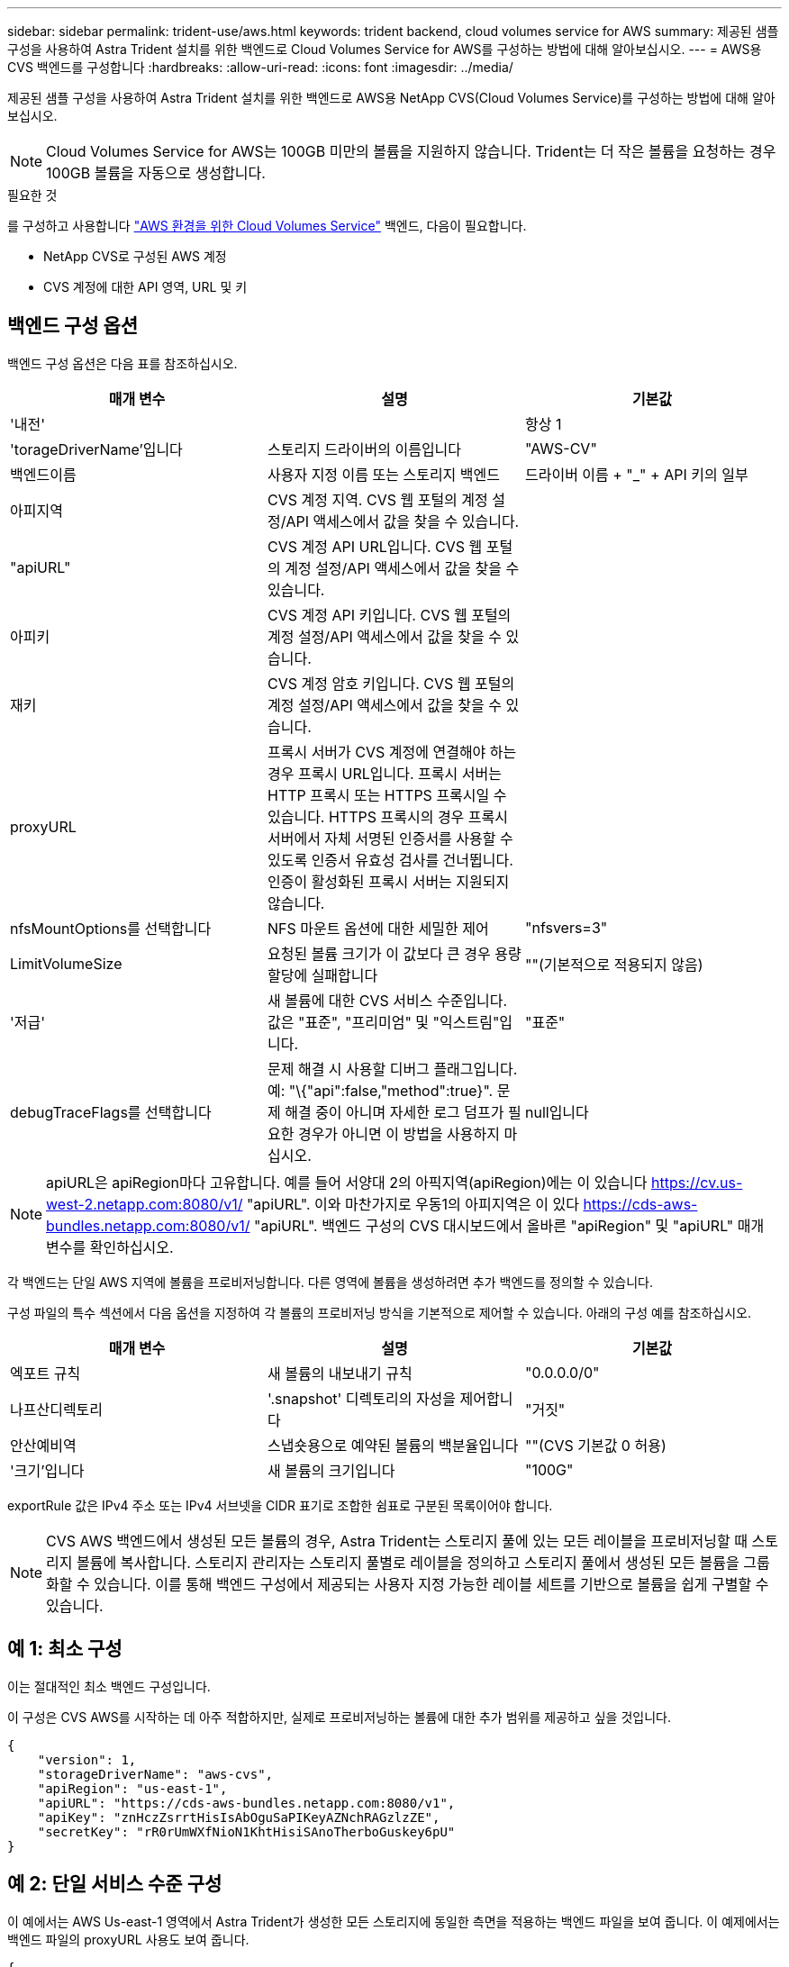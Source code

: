 ---
sidebar: sidebar 
permalink: trident-use/aws.html 
keywords: trident backend, cloud volumes service for AWS 
summary: 제공된 샘플 구성을 사용하여 Astra Trident 설치를 위한 백엔드로 Cloud Volumes Service for AWS를 구성하는 방법에 대해 알아보십시오. 
---
= AWS용 CVS 백엔드를 구성합니다
:hardbreaks:
:allow-uri-read: 
:icons: font
:imagesdir: ../media/


제공된 샘플 구성을 사용하여 Astra Trident 설치를 위한 백엔드로 AWS용 NetApp CVS(Cloud Volumes Service)를 구성하는 방법에 대해 알아보십시오.


NOTE: Cloud Volumes Service for AWS는 100GB 미만의 볼륨을 지원하지 않습니다. Trident는 더 작은 볼륨을 요청하는 경우 100GB 볼륨을 자동으로 생성합니다.

.필요한 것
를 구성하고 사용합니다 https://cloud.netapp.com/cloud-volumes-service-for-aws?utm_source=NetAppTrident_ReadTheDocs&utm_campaign=Trident["AWS 환경을 위한 Cloud Volumes Service"^] 백엔드, 다음이 필요합니다.

* NetApp CVS로 구성된 AWS 계정
* CVS 계정에 대한 API 영역, URL 및 키




== 백엔드 구성 옵션

백엔드 구성 옵션은 다음 표를 참조하십시오.

[cols="3"]
|===
| 매개 변수 | 설명 | 기본값 


| '내전' |  | 항상 1 


| 'torageDriverName'입니다 | 스토리지 드라이버의 이름입니다 | "AWS-CV" 


| 백엔드이름 | 사용자 지정 이름 또는 스토리지 백엔드 | 드라이버 이름 + "_" + API 키의 일부 


| 아피지역 | CVS 계정 지역. CVS 웹 포털의 계정 설정/API 액세스에서 값을 찾을 수 있습니다. |  


| "apiURL" | CVS 계정 API URL입니다. CVS 웹 포털의 계정 설정/API 액세스에서 값을 찾을 수 있습니다. |  


| 아피키 | CVS 계정 API 키입니다. CVS 웹 포털의 계정 설정/API 액세스에서 값을 찾을 수 있습니다. |  


| 재키 | CVS 계정 암호 키입니다. CVS 웹 포털의 계정 설정/API 액세스에서 값을 찾을 수 있습니다. |  


| proxyURL | 프록시 서버가 CVS 계정에 연결해야 하는 경우 프록시 URL입니다. 프록시 서버는 HTTP 프록시 또는 HTTPS 프록시일 수 있습니다. HTTPS 프록시의 경우 프록시 서버에서 자체 서명된 인증서를 사용할 수 있도록 인증서 유효성 검사를 건너뜁니다. 인증이 활성화된 프록시 서버는 지원되지 않습니다. |  


| nfsMountOptions를 선택합니다 | NFS 마운트 옵션에 대한 세밀한 제어 | "nfsvers=3" 


| LimitVolumeSize | 요청된 볼륨 크기가 이 값보다 큰 경우 용량 할당에 실패합니다 | ""(기본적으로 적용되지 않음) 


| '저급' | 새 볼륨에 대한 CVS 서비스 수준입니다. 값은 "표준", "프리미엄" 및 "익스트림"입니다. | "표준" 


| debugTraceFlags를 선택합니다 | 문제 해결 시 사용할 디버그 플래그입니다. 예: "\{"api":false,"method":true}". 문제 해결 중이 아니며 자세한 로그 덤프가 필요한 경우가 아니면 이 방법을 사용하지 마십시오. | null입니다 
|===

NOTE: apiURL은 apiRegion마다 고유합니다. 예를 들어 서양대 2의 아픽지역(apiRegion)에는 이 있습니다 https://cv.us-west-2.netapp.com:8080/v1/[] "apiURL". 이와 마찬가지로 우동1의 아피지역은 이 있다 https://cds-aws-bundles.netapp.com:8080/v1/[] "apiURL". 백엔드 구성의 CVS 대시보드에서 올바른 "apiRegion" 및 "apiURL" 매개 변수를 확인하십시오.

각 백엔드는 단일 AWS 지역에 볼륨을 프로비저닝합니다. 다른 영역에 볼륨을 생성하려면 추가 백엔드를 정의할 수 있습니다.

구성 파일의 특수 섹션에서 다음 옵션을 지정하여 각 볼륨의 프로비저닝 방식을 기본적으로 제어할 수 있습니다. 아래의 구성 예를 참조하십시오.

[cols=",,"]
|===
| 매개 변수 | 설명 | 기본값 


| 엑포트 규칙 | 새 볼륨의 내보내기 규칙 | "0.0.0.0/0" 


| 나프산디렉토리 | '.snapshot' 디렉토리의 자성을 제어합니다 | "거짓" 


| 안산예비역 | 스냅숏용으로 예약된 볼륨의 백분율입니다 | ""(CVS 기본값 0 허용) 


| '크기'입니다 | 새 볼륨의 크기입니다 | "100G" 
|===
exportRule 값은 IPv4 주소 또는 IPv4 서브넷을 CIDR 표기로 조합한 쉼표로 구분된 목록이어야 합니다.


NOTE: CVS AWS 백엔드에서 생성된 모든 볼륨의 경우, Astra Trident는 스토리지 풀에 있는 모든 레이블을 프로비저닝할 때 스토리지 볼륨에 복사합니다. 스토리지 관리자는 스토리지 풀별로 레이블을 정의하고 스토리지 풀에서 생성된 모든 볼륨을 그룹화할 수 있습니다. 이를 통해 백엔드 구성에서 제공되는 사용자 지정 가능한 레이블 세트를 기반으로 볼륨을 쉽게 구별할 수 있습니다.



== 예 1: 최소 구성

이는 절대적인 최소 백엔드 구성입니다.

이 구성은 CVS AWS를 시작하는 데 아주 적합하지만, 실제로 프로비저닝하는 볼륨에 대한 추가 범위를 제공하고 싶을 것입니다.

[listing]
----
{
    "version": 1,
    "storageDriverName": "aws-cvs",
    "apiRegion": "us-east-1",
    "apiURL": "https://cds-aws-bundles.netapp.com:8080/v1",
    "apiKey": "znHczZsrrtHisIsAbOguSaPIKeyAZNchRAGzlzZE",
    "secretKey": "rR0rUmWXfNioN1KhtHisiSAnoTherboGuskey6pU"
}
----


== 예 2: 단일 서비스 수준 구성

이 예에서는 AWS Us-east-1 영역에서 Astra Trident가 생성한 모든 스토리지에 동일한 측면을 적용하는 백엔드 파일을 보여 줍니다. 이 예제에서는 백엔드 파일의 proxyURL 사용도 보여 줍니다.

[listing]
----
{
    "version": 1,
    "storageDriverName": "aws-cvs",
    "backendName": "cvs-aws-us-east",
    "apiRegion": "us-east-1",
    "apiURL": "https://cds-aws-bundles.netapp.com:8080/v1",
    "apiKey": "znHczZsrrtHisIsAbOguSaPIKeyAZNchRAGzlzZE",
    "secretKey": "rR0rUmWXfNioN1KhtHisiSAnoTherboGuskey6pU",
    "proxyURL": "http://proxy-server-hostname/",
    "nfsMountOptions": "vers=3,proto=tcp,timeo=600",
    "limitVolumeSize": "50Gi",
    "serviceLevel": "premium",
    "defaults": {
        "snapshotDir": "true",
        "snapshotReserve": "5",
        "exportRule": "10.0.0.0/24,10.0.1.0/24,10.0.2.100",
        "size": "200Gi"
    }
}
----


== 예 3: 가상 스토리지 풀 구성

이 예에서는 가상 스토리지 풀과 이를 다시 참조하는 StorageClasses와 함께 구성된 백엔드 정의 파일을 보여 줍니다.

아래 표시된 샘플 백엔드 정의 파일에서 모든 스토리지 풀에 대한 특정 기본값이 설정되어 있는데, 이 경우 '스냅샷 보존'이 5%로 설정되고 'exportRule'이 0.0.0.0/0으로 설정됩니다. 가상 스토리지 풀은 '스토리지' 섹션에 정의되어 있습니다. 이 예에서는 각 개별 스토리지 풀이 자체 'erviceLevel'을 설정하고 일부 풀이 기본값을 덮어씁니다.

[listing]
----
{
    "version": 1,
    "storageDriverName": "aws-cvs",
    "apiRegion": "us-east-1",
    "apiURL": "https://cds-aws-bundles.netapp.com:8080/v1",
    "apiKey": "EnterYourAPIKeyHere***********************",
    "secretKey": "EnterYourSecretKeyHere******************",
    "nfsMountOptions": "vers=3,proto=tcp,timeo=600",

    "defaults": {
        "snapshotReserve": "5",
        "exportRule": "0.0.0.0/0"
    },

    "labels": {
        "cloud": "aws"
    },
    "region": "us-east-1",

    "storage": [
        {
            "labels": {
                "performance": "extreme",
                "protection": "extra"
            },
            "serviceLevel": "extreme",
            "defaults": {
                "snapshotDir": "true",
                "snapshotReserve": "10",
                "exportRule": "10.0.0.0/24"
            }
        },
        {
            "labels": {
                "performance": "extreme",
                "protection": "standard"
            },
            "serviceLevel": "extreme"
        },
        {
            "labels": {
                "performance": "premium",
                "protection": "extra"
            },
            "serviceLevel": "premium",
            "defaults": {
                "snapshotDir": "true",
                "snapshotReserve": "10"
            }
        },

        {
            "labels": {
                "performance": "premium",
                "protection": "standard"
            },
            "serviceLevel": "premium"
        },

        {
            "labels": {
                "performance": "standard"
            },
            "serviceLevel": "standard"
        }
    ]
}
----
다음 StorageClass 정의는 위의 스토리지 풀을 참조합니다. "parameters.selector` 필드를 사용하여 각 StorageClass에 볼륨을 호스팅하는 데 사용되는 가상 풀을 지정할 수 있습니다. 볼륨은 선택한 풀에 정의된 측면을 갖습니다.

첫 번째 StorageClass('cvs-extreme-extra-protection')는 첫 번째 가상 스토리지 풀에 매핑됩니다. 이 풀은 스냅샷 예약 공간이 10%인 최고 성능을 제공하는 유일한 풀입니다. 마지막 StorageClass('cvs-extra-protection')는 10%의 스냅샷 예비 공간을 제공하는 스토리지 풀을 호출합니다. Astra Trident는 선택된 가상 스토리지 풀을 결정하고 스냅샷 예약 요구 사항이 충족되는지 확인합니다.

[listing]
----
apiVersion: storage.k8s.io/v1
kind: StorageClass
metadata:
  name: cvs-extreme-extra-protection
provisioner: netapp.io/trident
parameters:
  selector: "performance=extreme; protection=extra"
allowVolumeExpansion: true
---
apiVersion: storage.k8s.io/v1
kind: StorageClass
metadata:
  name: cvs-extreme-standard-protection
provisioner: netapp.io/trident
parameters:
  selector: "performance=extreme; protection=standard"
allowVolumeExpansion: true
---
apiVersion: storage.k8s.io/v1
kind: StorageClass
metadata:
  name: cvs-premium-extra-protection
provisioner: netapp.io/trident
parameters:
  selector: "performance=premium; protection=extra"
allowVolumeExpansion: true
---
apiVersion: storage.k8s.io/v1
kind: StorageClass
metadata:
  name: cvs-premium
provisioner: netapp.io/trident
parameters:
  selector: "performance=premium; protection=standard"
allowVolumeExpansion: true
---
apiVersion: storage.k8s.io/v1
kind: StorageClass
metadata:
  name: cvs-standard
provisioner: netapp.io/trident
parameters:
  selector: "performance=standard"
allowVolumeExpansion: true
---
apiVersion: storage.k8s.io/v1
kind: StorageClass
metadata:
  name: cvs-extra-protection
provisioner: netapp.io/trident
parameters:
  selector: "protection=extra"
allowVolumeExpansion: true
----


== 다음 단계

백엔드 구성 파일을 생성한 후 다음 명령을 실행합니다.

[listing]
----
tridentctl create backend -f <backend-file>
----
백엔드 생성에 실패하면 백엔드 구성에 문제가 있는 것입니다. 다음 명령을 실행하여 로그를 보고 원인을 확인할 수 있습니다.

[listing]
----
tridentctl logs
----
구성 파일의 문제를 확인하고 수정한 후 create 명령을 다시 실행할 수 있습니다.

